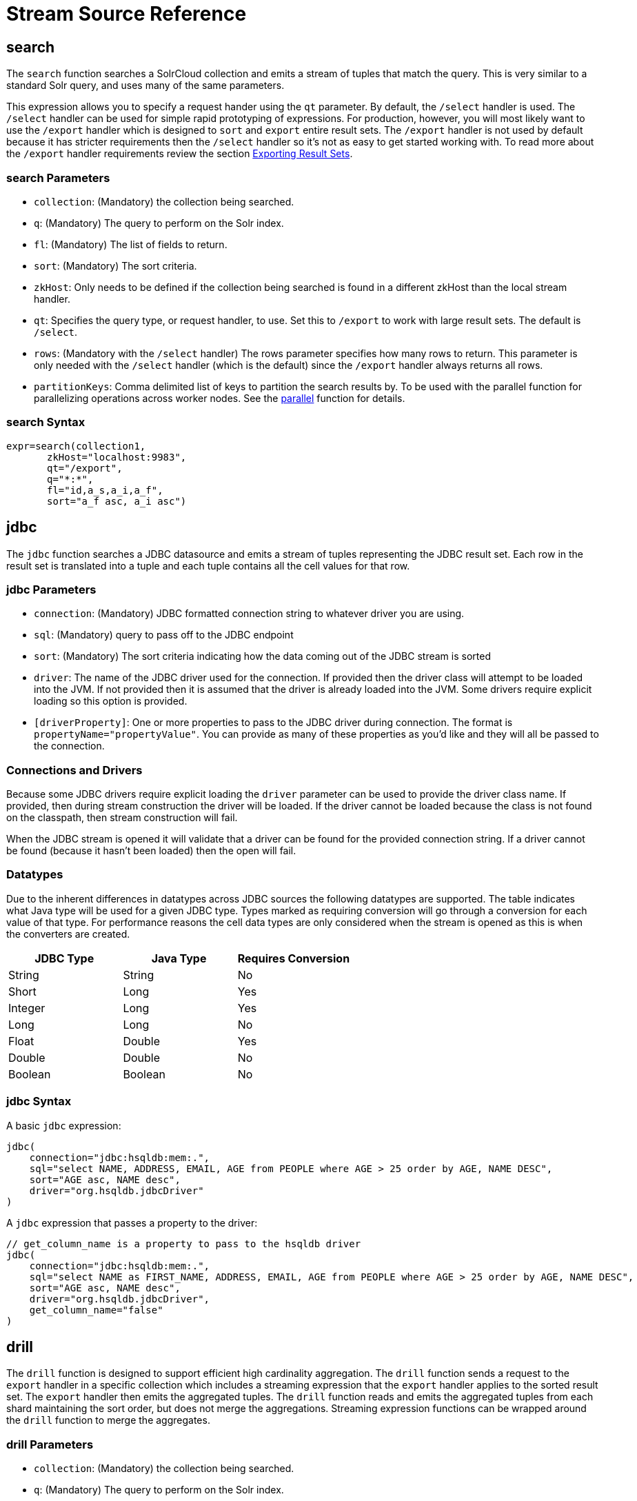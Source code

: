 = Stream Source Reference
:toclevels: 1
// Licensed to the Apache Software Foundation (ASF) under one
// or more contributor license agreements.  See the NOTICE file
// distributed with this work for additional information
// regarding copyright ownership.  The ASF licenses this file
// to you under the Apache License, Version 2.0 (the
// "License"); you may not use this file except in compliance
// with the License.  You may obtain a copy of the License at
//
//   http://www.apache.org/licenses/LICENSE-2.0
//
// Unless required by applicable law or agreed to in writing,
// software distributed under the License is distributed on an
// "AS IS" BASIS, WITHOUT WARRANTIES OR CONDITIONS OF ANY
// KIND, either express or implied.  See the License for the
// specific language governing permissions and limitations
// under the License.

== search

The `search` function searches a SolrCloud collection and emits a stream of tuples that match the query. This is very similar to a standard Solr query, and uses many of the same parameters.

This expression allows you to specify a request hander using the `qt` parameter. By default, the `/select` handler is used. The `/select` handler can be used for simple rapid prototyping of expressions. For production, however, you will most likely want to use the `/export` handler which is designed to `sort` and `export` entire result sets. The `/export` handler is not used by default because it has stricter requirements then the `/select` handler so it's not as easy to get started working with. To read more about the `/export` handler requirements review the section <<exporting-result-sets.adoc#,Exporting Result Sets>>.

=== search Parameters

* `collection`: (Mandatory) the collection being searched.
* `q`: (Mandatory) The query to perform on the Solr index.
* `fl`: (Mandatory) The list of fields to return.
* `sort`: (Mandatory) The sort criteria.
* `zkHost`: Only needs to be defined if the collection being searched is found in a different zkHost than the local stream handler.
* `qt`: Specifies the query type, or request handler, to use. Set this to `/export` to work with large result sets. The default is `/select`.
* `rows`: (Mandatory with the `/select` handler) The rows parameter specifies how many rows to return. This parameter is only needed with the `/select` handler (which is the default) since the `/export` handler always returns all rows.
* `partitionKeys`: Comma delimited list of keys to partition the search results by. To be used with the parallel function for parallelizing operations across worker nodes. See the <<stream-decorator-reference.adoc#parallel,parallel>> function for details.

=== search Syntax

[source,text]
----
expr=search(collection1,
       zkHost="localhost:9983",
       qt="/export",
       q="*:*",
       fl="id,a_s,a_i,a_f",
       sort="a_f asc, a_i asc")
----

== jdbc

The `jdbc` function searches a JDBC datasource and emits a stream of tuples representing the JDBC result set. Each row in the result set is translated into a tuple and each tuple contains all the cell values for that row.

=== jdbc Parameters

* `connection`: (Mandatory) JDBC formatted connection string to whatever driver you are using.
* `sql`: (Mandatory) query to pass off to the JDBC endpoint
* `sort`: (Mandatory) The sort criteria indicating how the data coming out of the JDBC stream is sorted
* `driver`: The name of the JDBC driver used for the connection. If provided then the driver class will attempt to be loaded into the JVM. If not provided then it is assumed that the driver is already loaded into the JVM. Some drivers require explicit loading so this option is provided.
* `[driverProperty]`: One or more properties to pass to the JDBC driver during connection. The format is `propertyName="propertyValue"`. You can provide as many of these properties as you'd like and they will all be passed to the connection.

=== Connections and Drivers

Because some JDBC drivers require explicit loading the `driver` parameter can be used to provide the driver class name. If provided, then during stream construction the driver will be loaded. If the driver cannot be loaded because the class is not found on the classpath, then stream construction will fail.

When the JDBC stream is opened it will validate that a driver can be found for the provided connection string. If a driver cannot be found (because it hasn't been loaded) then the open will fail.

=== Datatypes

Due to the inherent differences in datatypes across JDBC sources the following datatypes are supported. The table indicates what Java type will be used for a given JDBC type. Types marked as requiring conversion will go through a conversion for each value of that type. For performance reasons the cell data types are only considered when the stream is opened as this is when the converters are created.

[width="100%",options="header",]
|===
|JDBC Type |Java Type |Requires Conversion
|String |String |No
|Short |Long |Yes
|Integer |Long |Yes
|Long |Long |No
|Float |Double |Yes
|Double |Double |No
|Boolean |Boolean |No
|===

=== jdbc Syntax

A basic `jdbc` expression:

[source,text]
----
jdbc(
    connection="jdbc:hsqldb:mem:.",
    sql="select NAME, ADDRESS, EMAIL, AGE from PEOPLE where AGE > 25 order by AGE, NAME DESC",
    sort="AGE asc, NAME desc",
    driver="org.hsqldb.jdbcDriver"
)
----

A `jdbc` expression that passes a property to the driver:

[source,text]
----
// get_column_name is a property to pass to the hsqldb driver
jdbc(
    connection="jdbc:hsqldb:mem:.",
    sql="select NAME as FIRST_NAME, ADDRESS, EMAIL, AGE from PEOPLE where AGE > 25 order by AGE, NAME DESC",
    sort="AGE asc, NAME desc",
    driver="org.hsqldb.jdbcDriver",
    get_column_name="false"
)
----

== drill

The `drill` function is designed to support efficient high cardinality aggregation.
The `drill` function sends a request to the `export` handler in a specific collection which includes a streaming expression that the `export` handler applies to the sorted result set.
The `export` handler then emits the aggregated tuples.
The `drill` function reads and emits the aggregated tuples from each shard maintaining the sort order, but does not merge the aggregations.
Streaming expression functions can be wrapped around the `drill` function to
merge the aggregates.

=== drill Parameters

* `collection`: (Mandatory) the collection being searched.
* `q`: (Mandatory) The query to perform on the Solr index.
* `fl`: (Mandatory) The list of fields to return.
* `sort`: (Mandatory) The sort criteria.
* `expr`: The streaming expression that is sent to the export handler that operates over the sorted
result set. The `input()` function provides the stream of sorted tuples from the export handler (see examples below).

=== drill Syntax

Example 1: Basic drill syntax

[source,text]
----
drill(articles,
      q="abstract:water",
      fl="author",
      sort="author asc",
      rollup(input(), over="author", count(*)))
----

Example 2: A `rollup` wrapped around the `drill` function to sum the counts emitted from each shard.

[source,text]
----
rollup(drill(articles,
             q="abstract:water",
             fl="author",
             sort="author asc",
             rollup(input(), over="author", count(*))),
       over="author",
       sum(count(*)))
----

== echo

The `echo` function returns a single tuple echoing its text parameter.
`Echo` is the simplest stream source designed to provide text to a text analyzing stream decorator.

=== echo Syntax

[source,text]
----
echo("Hello world")
----

== facet

The `facet` function provides aggregations that are rolled up over buckets. Under the covers the facet function pushes down the aggregation into the search engine using Solr's JSON Facet API. This provides sub-second performance for many use cases. The facet function is appropriate for use with a low to moderate number of distinct values in the bucket fields. To support high cardinality aggregations see the rollup function.

=== facet Parameters

* `collection`: (Mandatory) Collection the facets will be aggregated from.
* `q`: (Mandatory) The query to build the aggregations from.
* `buckets`: (Mandatory) Comma separated list of fields to rollup over. The comma separated list represents the dimensions in a multi-dimensional rollup.
* `bucketSorts`: (Mandatory) Comma separated list of sorts to apply to each dimension in the buckets parameters. Sorts can be on the computed metrics or on the bucket values.
* `rows`: (Default 10) The number of rows to return. '-1' will return all rows.
* `offset`:(Default 0) The offset in the result set to start from.
* `overfetch`: (Default 150) Over-fetching is used to provide accurate aggregations over high cardinality fields.
* `method`: The JSON facet API aggregation method.
* `bucketSizeLimit`: Sets the absolute number of rows to fetch. This is incompatible with rows, offset and overfetch. This value is applied to each dimension. '-1' will fetch all the buckets.
* `metrics`: List of metrics to compute for the buckets. Currently supported metrics are `sum(col)`, `avg(col)`, `min(col)`, `max(col)`, `count(*)`, `per(col, 50)`. The `per` metric calculates a percentile
for a numeric column and can be specified multiple times in the same facet function.
* `tiered`: (Default true) Flag governing whether the `facet` stream should parallelize JSON Facet requests to multiple Solr collections using a `plist` expression; this option only applies if the `collection` is an alias backed by multiple collections. If `tiered` is enabled, then a `rollup` expression is used internally to aggregate the metrics from multiple `facet` expressions into a single result; only `count`, `min`, `max`, `sum`, and `avg` metrics are supported. Client applications can disable this globally by setting the `solr.facet.stream.tiered=false` system property.

=== facet Syntax

Example 1:

[source,text]
----
facet(collection1,
      q="*:*",
      buckets="a_s",
      bucketSorts="sum(a_i) desc",
      rows=100,
      sum(a_i),
      sum(a_f),
      min(a_i),
      min(a_f),
      max(a_i),
      max(a_f),
      avg(a_i),
      avg(a_f),
      per(a_f, 50),
      per(a_f, 75),
      count(*))
----

The example above shows a facet function with rollups over a single bucket, where the buckets are returned in descending order by the calculated value of the `sum(a_i)` metric.

Example 2:

[source,text]
----
facet(collection1,
      q="*:*",
      buckets="year_i, month_i, day_i",
      bucketSorts="year_i desc, month_i desc, day_i desc",
      rows=10,
      offset=20,
      sum(a_i),
      sum(a_f),
      min(a_i),
      min(a_f),
      max(a_i),
      max(a_f),
      avg(a_i),
      avg(a_f),
      per(a_f, 50),
      per(a_f, 75),
      count(*))
----

The example above shows a `facet` function with rollups over three buckets, where the buckets are returned in descending order by bucket value.
The `rows` parameter returns 10 rows and the `offset` parameter starts returning rows from the 20th row.

== features

The `features` function extracts the key terms from a text field in a classification training set stored in a SolrCloud collection. It uses an algorithm known as *Information Gain*, to select the important terms from the training set. The `features` function was designed to work specifically with the <<train,train>> function, which uses the extracted features to train a text classifier.

The `features` function is designed to work with a training set that provides both positive and negative examples of a class. It emits a tuple for each feature term that is extracted along with the inverse document frequency (IDF) for the term in the training set.

The `features` function uses a query to select the training set from a collection. The IDF for each selected feature is calculated relative to the training set matching the query. This allows multiple training sets to be stored in the same SolrCloud collection without polluting the IDF across training sets.

=== features Parameters

* `collection`: (Mandatory) The collection that holds the training set
* `q`: (Mandatory) The query that defines the training set. The IDF for the features will be generated specific to the result set matching the query.
* `featureSet`: (Mandatory) The name of the feature set. This can be used to retrieve the features if they are stored in a SolrCloud collection.
* `field`: (Mandatory) The text field to extract the features from.
* `outcome`: (Mandatory) The field that defines the class, positive or negative
* `numTerms`: (Mandatory) How many feature terms to extract.
* `positiveLabel`: (defaults to 1) The value in the outcome field that defines a postive outcome.

=== features Syntax

[source,text]
----
features(collection1,
         q="*:*",
         featureSet="features1",
         field="body",
         outcome="out_i",
         numTerms=250)
----

== cat

The `cat` function reads the specified files or directories and emits each line in the file(s) as a tuple.

Each emitted tuple contains two fields: `file` and `line`.  `file` contains the path to the file being read from relative to the `userfiles` chroot (directly under `$SOLR_HOME`), and `line` contains a line in that file.

`cat` is ideally used with the `update` stream to index data from the specified documents, or with the `analyze` stream to further split the lines into individual tokens for statistical processing or visualization.

=== cat Parameters

* `filePaths`: (Mandatory) a comma separated list of filepaths to read lines from.  If the specified path is a directory, it will be crawled recursively and all contained files will be read.  To prevent malicious users from reading arbitrary files from Solr nodes, `filePaths` must be a relative path measured from a chroot of `$SOLR_HOME/userfiles` on the node running the streaming expression.
* `maxLines`: (defaults to -1) The maximum number of lines to read (and tuples to emit).  If a negative value is specified, all lines in the specified files will be emitted as tuples.  Files are read in the order that they appear in the comma-separated `filePaths` argument.  If the line-limit is hit, it will be these later files that are partially emitted or not read at all.

=== cat Examples

The following example emits all lines from a single text file located at `$SOLR_HOME/userfiles/authors.txt`:
[source,text]
----
cat("authors.txt")
----

This example will read lines from `$SOLR_HOME/userfiles/authors.txt`, as well as all files (recursively) found under `$SOLR_HOME/userfiles/fiction/scifi`.  Only 500 lines will be emitted, meaning that some files may be partially emitted or not read at all:
[source,text]
----
cat("authors.txt,fiction/scifi/", maxLines=500)
----

== nodes

The `nodes` function provides breadth-first graph traversal. For details, see the section <<graph-traversal.adoc#,Graph Traversal>>.

== knnSearch

The `knnSearch` function returns the k-nearest neighbors for a document based on text similarity. Under the covers the `knnSearch` function
uses the More Like This query parser plugin.

=== knnSearch Parameters

* `collection`: (Mandatory) The collection to perform the search in.
* `id`: (Mandatory) The id of the source document to begin the knn search from.
* `qf`: (Mandatory) The query field used to compare documents.
* `k`: (Mandatory) The number of nearest neighbors to return.
* `fl`: (Mandatory) The field list to return.
* `mindf`: (Optional) The minimum number of occurrences in the corpus to be included in the search.
* `maxdf`: (Optional) The maximum number of occurrences in the corpus to be included in the search.
* `minwl`: (Optional) The minimum world length of to be included in the search.
* `maxwl`: (Optional) The maximum world length of to be included in the search.

=== knnSearch Syntax

[source,text]
----
knnSearch(collection1,
          id="doc1",
          qf="text_field",
          k="10",
          fl="id, title",
          mintf="3",
          maxdf="10000000")
----

== model

The `model` function retrieves and caches logistic regression text classification models that are stored in a SolrCloud collection. The `model` function is designed to work with models that are created by the <<train,train function>>, but can also be used to retrieve text classification models trained outside of Solr, as long as they conform to the specified format. After the model is retrieved it can be used by the <<stream-decorator-reference.adoc#classify,classify function>> to classify documents.

A single model tuple is fetched and returned based on the *id* parameter. The model is retrieved by matching the *id* parameter with a model name in the index. If more then one iteration of the named model is stored in the index, the highest iteration is selected.

=== Caching with model

The `model` function has an internal LRU (least-recently-used) cache so models do not have to be retrieved with each invocation of the `model` function. The time to cache for each model ID can be passed as a parameter to the function call. Retrieving a cached model does not reset the time for expiring the model ID in the cache.

=== Model Storage

The storage format of the models in Solr is below. The `train` function outputs the format below so you only need to know schema details if you plan to use the `model` function with logistic regression models trained outside of Solr.

* `name_s` (Single value, String, Stored): The name of the model.
* `iteration_i` (Single value, Integer, Stored): The iteration number of the model. Solr can store all iterations of the models generated by the train function.
* `terms_ss` (Multi value, String, Stored: The array of terms/features of the model.
* `weights_ds` (Multi value, double, Stored): The array of term weights. Each weight corresponds by array index to a term.
* `idfs_ds` (Multi value, double, Stored): The array of term IDFs (Inverse document frequency). Each IDF corresponds by array index to a term.

=== model Parameters

* `collection`: (Mandatory) The collection where the model is stored.
* `id`: (Mandatory) The id/name of the model. The model function always returns one model. If there are multiple iterations of the name, the highest iteration is returned.
* `cacheMillis`: (Optional) The amount of time to cache the model in the LRU cache.

=== model Syntax

[source,text]
----
model(modelCollection,
      id="myModel"
      cacheMillis="200000")
----

== random

The `random` function searches a SolrCloud collection and emits a pseudo-random set of results that match the query. Each invocation of random will return a different pseudo-random result set.

=== random Parameters

* `collection`: (Mandatory) The collection the stats will be aggregated from.
* `q`: (Mandatory) The query to build the aggregations from.
* `rows`: (Mandatory) The number of pseudo-random results to return.
* fl: (Mandatory) The field list to return.
* `fq`: (Optional) Filter query

=== random Syntax

[source,text]
----
random(baskets,
       q="productID:productX",
       rows="100",
       fl="basketID")
----

In the example above the `random` function is searching the baskets collections for all rows where "productID:productX". It will return 100 pseudo-random results. The field list returned is the basketID.

== significantTerms

The `significantTerms` function queries a SolrCloud collection, but instead of returning documents, it returns significant terms found in documents in the result set. The `significantTerms` function scores terms based on how frequently they appear in the result set and how rarely they appear in the entire corpus. The `significantTerms` function emits a tuple for each term which contains the term, the score, the foreground count and the background count. The foreground count is how many documents the term appears in in the result set. The background count is how many documents the term appears in in the entire corpus. The foreground and background counts are global for the collection.

=== significantTerms Parameters

* `collection`: (Mandatory) The collection that the function is run on.
* `q`: (Mandatory) The query that describes the foreground document set.
* `field`: (Mandatory) The field to extract the terms from.
* `limit`: (Optional, Default 20) The max number of terms to return.
* `minDocFreq`: (Optional, Defaults to 5 documents) The minimum number of documents the term must appear in on a shard. This is a float value. If greater then 1.0 then it's considered the absolute number of documents. If less then 1.0 it's treated as a percentage of documents.
* `maxDocFreq`: (Optional, Defaults to 30% of documents) The maximum number of documents the term can appear in on a shard. This is a float value. If greater then 1.0 then it's considered the absolute number of documents. If less then 1.0 it's treated as a percentage of documents.
* `minTermLength`: (Optional, Default 4) The minimum length of the term to be considered significant.

=== significantTerms Syntax

[source,text]
----
significantTerms(collection1,
                 q="body:Solr",
                 field="author",
                 limit="50",
                 minDocFreq="10",
                 maxDocFreq=".20",
                 minTermLength="5")
----

In the example above the `significantTerms` function is querying `collection1` and returning at most 50 significant terms from the `authors` field that appear in 10 or more documents but not more then 20% of the corpus.

== shortestPath

The `shortestPath` function is an implementation of a shortest path graph traversal. The `shortestPath` function performs an iterative breadth-first search through an unweighted graph to find the shortest paths between two nodes in a graph. The `shortestPath` function emits a tuple for each path found. Each tuple emitted will contain a `path` key which points to a `List` of nodeIDs comprising the path.

=== shortestPath Parameters

* `collection`: (Mandatory) The collection that the topic query will be run on.
* `from`: (Mandatory) The nodeID to start the search from
* `to`: (Mandatory) The nodeID to end the search at
* `edge`: (Mandatory) Syntax: `from_field=to_field`. The `from_field` defines which field to search from. The `to_field` defines which field to search to. See example below for a detailed explanation.
* `threads`: (Optional: Default 6) The number of threads used to perform the partitioned join in the traversal.
* `partitionSize`: (Optional: Default 250) The number of nodes in each partition of the join.
* `fq`: (Optional) Filter query
* `maxDepth`: (Mandatory) Limits to the search to a maximum depth in the graph.

=== shortestPath Syntax

[source,text]
----
shortestPath(collection,
             from="john@company.com",
             to="jane@company.com",
             edge="from_address=to_address",
             threads="6",
             partitionSize="300",
             fq="limiting query",
             maxDepth="4")
----

The expression above performs a breadth-first search to find the shortest paths in an unweighted, directed graph.

The search starts from the nodeID "\john@company.com" in the `from_address` field and searches for the nodeID "\jane@company.com" in the `to_address` field. This search is performed iteratively until the `maxDepth` has been reached. Each level in the traversal is implemented as a parallel partitioned nested loop join across the entire collection. The `threads` parameter controls the number of threads performing the join at each level, while the `partitionSize` parameter controls the of number of nodes in each join partition. The `maxDepth` parameter controls the number of levels to traverse. `fq` is a limiting query applied to each level in the traversal.

== shuffle

The `shuffle` expression sorts and exports entire result sets. The `shuffle` expression is similar to the `search` expression except that
under the covers `shuffle` always uses the /export handler. The `shuffle` expression is designed to be combined with the relational algebra
decorators that require complete, sorted result sets. Shuffled result sets can be partitioned across worker nodes with the parallel
stream decorator to perform parallel relational algebra. When used in parallel mode the partitionKeys parameter must be provided.

=== shuffle Parameters

* `collection`: (Mandatory) the collection being searched.
* `q`: (Mandatory) The query to perform on the Solr index.
* `fl`: (Mandatory) The list of fields to return.
* `sort`: (Mandatory) The sort criteria.
* `zkHost`: Only needs to be defined if the collection being searched is found in a different zkHost than the local stream handler.
* `partitionKeys`: Comma delimited list of keys to partition the search results by. To be used with the parallel function for parallelizing operations across worker nodes. See the <<stream-decorator-reference.adoc#parallel,parallel>> function for details.

=== shuffle Syntax

[source,text]
----
shuffle(collection1,
        q="*:*",
        fl="id,a_s,a_i,a_f",
        sort="a_f asc, a_i asc")
----

== stats

The `stats` function gathers simple aggregations for a search result set. The stats function does not support rollups over buckets, so the stats stream always returns a single tuple with the rolled up stats. Under the covers the stats function pushes down the generation of the stats into the search engine using the StatsComponent. The stats function currently supports the following metrics: `count(*)`, `sum()`, `avg()`, `min()`, and `max()`.

=== stats Parameters

* `collection`: (Mandatory) Collection the stats will be aggregated from.
* `q`: (Mandatory) The query to build the aggregations from.
* `metrics`: (Mandatory) The metrics to include in the result tuple. Current supported metrics are `sum(col)`, `avg(col)`, `min(col)`, `max(col)`, `count(*)`,  `per(col, 50)`. The `per` metric calculates a percentile
for a numeric column and can be specified multiple times in the same stats function.


=== stats Syntax

[source,text]
----
stats(collection1,
      q=*:*,
      sum(a_i),
      sum(a_f),
      min(a_i),
      min(a_f),
      max(a_i),
      max(a_f),
      avg(a_i),
      avg(a_f),
      per(a_f, 50),
      per(a_f, 75),
      count(*))
----

== timeseries

The `timeseries` function builds a time series aggregation. Under the covers the `timeseries` function uses the
JSON Facet API as its high performance aggregation engine.

=== timeseries Parameters

* `collection`: (Mandatory) Collection the stats will be aggregated from.
* `q`: (Mandatory) The query to build the aggregations from.
* `field`: (Mandatory) The date field for the time series.
* `start`: (Mandatory) The start of the time series expressed in Solr date or date math syntax.
* `end`: (Mandatory) The end of the time series expressed in Solr date or date math syntax.
* `gap`: (Mandatory) The time gap between time series aggregation points expressed in Solr date math syntax.
* `format`: (Optional) Date template to format the date field in the output tuples. Formatting is performed by Java's SimpleDateFormat class.
* `metrics`: (Mandatory) The metrics to include in the result tuple. Current supported metrics are `sum(col)`, `avg(col)`, `min(col)`, `max(col)`, `count(*)`,  `per(col, 50)`. The `per` metric calculates a percentile
for a numeric column and can be specified multiple times in the same timeseries function.


=== timeseries Syntax

[source,text]
----
timeseries(collection1,
           q=*:*,
           field="rec_dt"
           start="NOW-30DAYS",
           end="NOW",
           gap="+1DAY",
           format="YYYY-MM-dd",
           sum(a_i),
           max(a_i),
           max(a_f),
           avg(a_i),
           avg(a_f),
           per(a_f, 50),
           per(a_f, 75),
           count(*))
----

== train

The `train` function trains a Logistic Regression text classifier on a training set stored in a SolrCloud collection. It uses a parallel iterative, batch Gradient Descent approach to train the model. The training algorithm is embedded inside Solr so with each iteration only the model is streamed across the network.

The `train` function wraps a <<features,features>> function which provides the terms and inverse document frequency (IDF) used to train the model. The `train` function operates over the same training set as the `features` function, which includes both positive and negative examples of the class.

With each iteration the `train` function emits a tuple with the model. The model contains the feature terms, weights, and the confusion matrix for the model. The optimized model can then be used to classify documents based on their feature terms.

=== train Parameters

* `collection`: (Mandatory) Collection that holds the training set
* `q`: (Mandatory) The query that defines the training set. The IDF for the features will be generated on the
* `name`: (Mandatory) The name of model. This can be used to retrieve the model if they stored in a SolrCloud collection.
* `field`: (Mandatory) The text field to extract the features from.
* `outcome`: (Mandatory) The field that defines the class, positive or negative
* `maxIterations`: (Mandatory) How many training iterations to perform.
* `positiveLabel`: (defaults to 1) The value in the outcome field that defines a positive outcome.

=== train Syntax

[source,text]
----
train(collection1,
      features(collection1, q="*:*", featureSet="first", field="body", outcome="out_i", numTerms=250),
      q="*:*",
      name="model1",
      field="body",
      outcome="out_i",
      maxIterations=100)
----

== topic

The `topic` function provides publish/subscribe messaging capabilities built on top of SolrCloud. The topic function allows users to subscribe to a query. The function then provides one-time delivery of new or updated documents that match the topic query. The initial call to the topic function establishes the checkpoints for the specific topic ID. Subsequent calls to the same topic ID will return documents added or updated after the initial checkpoint. Each run of the topic query updates the checkpoints for the topic ID. Setting the initialCheckpoint parameter to 0 will cause the topic to process all documents in the index that match the topic query.

[WARNING]
====
The topic function should be considered in beta until https://issues.apache.org/jira/browse/SOLR-8709[SOLR-8709] is committed and released.
====

=== topic Parameters

* `checkpointCollection`: (Mandatory) The collection where the topic checkpoints are stored.
* `collection`: (Mandatory) The collection that the topic query will be run on.
* `id`: (Mandatory) The unique ID for the topic. The checkpoints will be saved under this id.
* `q`: (Mandatory) The topic query.
* `fl`: (Mandatory) The field list returned by the topic function.
* `initialCheckpoint`: (Optional) Sets the initial Solr `\_version_` number to start reading from the queue. If not set, it defaults to the highest version in the index. Setting to 0 will process all records that match query in the index.
* `zkHost`: (Optional) Only needs to be defined if the collection being searched is found in a different zkHost than the local stream handler.

=== topic Syntax

[source,text]
----
topic(checkpointCollection,
      collection,
      id="uniqueId",
      q="topic query",
      fl="id, name, country")
----

== tuple

The `tuple` function emits a single tuple with name/value pairs.
The values can be set to variables assigned in a `let` expression, literals, stream evaluators or stream expressions.
In the case of stream evaluators the tuple will output the return value from the evaluator.
This could be a numeric, list, or map.
If a value is set to a stream expression, the `tuple` function will flatten
the tuple stream from the stream expression into a list of tuples.

=== tuple Parameters

* name=value pairs

=== tuple Syntax

[source,text]
----
tuple(a=add(1,1),
      b=search(collection1, q="cat:a", fl="a, b, c", sort="a desc"))
----
